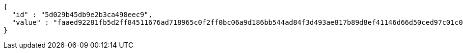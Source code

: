 [source,options="nowrap"]
----
{
  "id" : "5d029b45db9e2b3ca498eec9",
  "value" : "faaed92281fb5d2ff84511676ad718965c0f2ff0bc06a9d186bb544ad84f3d493ae817b89d8ef41146d66d50ced97c01c096ed9136d79b5db6ec94414e9d0e6e8bee951e74d2b9e5518a975ef48c0af7d8825355709cbe9a58d7a1426bac1474ddddeeb605e9efc4d538d09023cad1e4764a3100a1360a6fdc6cece140a08198"
}
----
